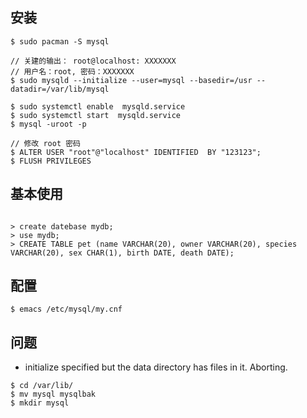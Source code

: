 ** 安装
#+BEGIN_SRC 
$ sudo pacman -S mysql

// 关建的输出： root@localhost: XXXXXXX
// 用户名：root, 密码：XXXXXXX
$ sudo mysqld --initialize --user=mysql --basedir=/usr --datadir=/var/lib/mysql 

$ sudo systemctl enable  mysqld.service
$ sudo systemctl start  mysqld.service
$ mysql -uroot -p

// 修改 root 密码
$ ALTER USER "root"@"localhost" IDENTIFIED  BY "123123";
$ FLUSH PRIVILEGES
#+END_SRC

** 基本使用
#+BEGIN_SRC 

> create datebase mydb;
> use mydb;
> CREATE TABLE pet (name VARCHAR(20), owner VARCHAR(20), species VARCHAR(20), sex CHAR(1), birth DATE, death DATE);
#+END_SRC


** 配置
#+BEGIN_SRC 
$ emacs /etc/mysql/my.cnf
#+END_SRC

** 问题
- initialize specified but the data directory has files in it. Aborting.
#+BEGIN_SRC 
$ cd /var/lib/
$ mv mysql mysqlbak
$ mkdir mysql
#+END_SRC
